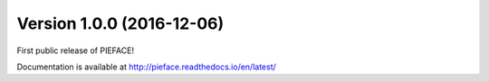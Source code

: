 

==========================
Version 1.0.0 (2016-12-06)
==========================

First public release of PIEFACE!

Documentation is available at http://pieface.readthedocs.io/en/latest/